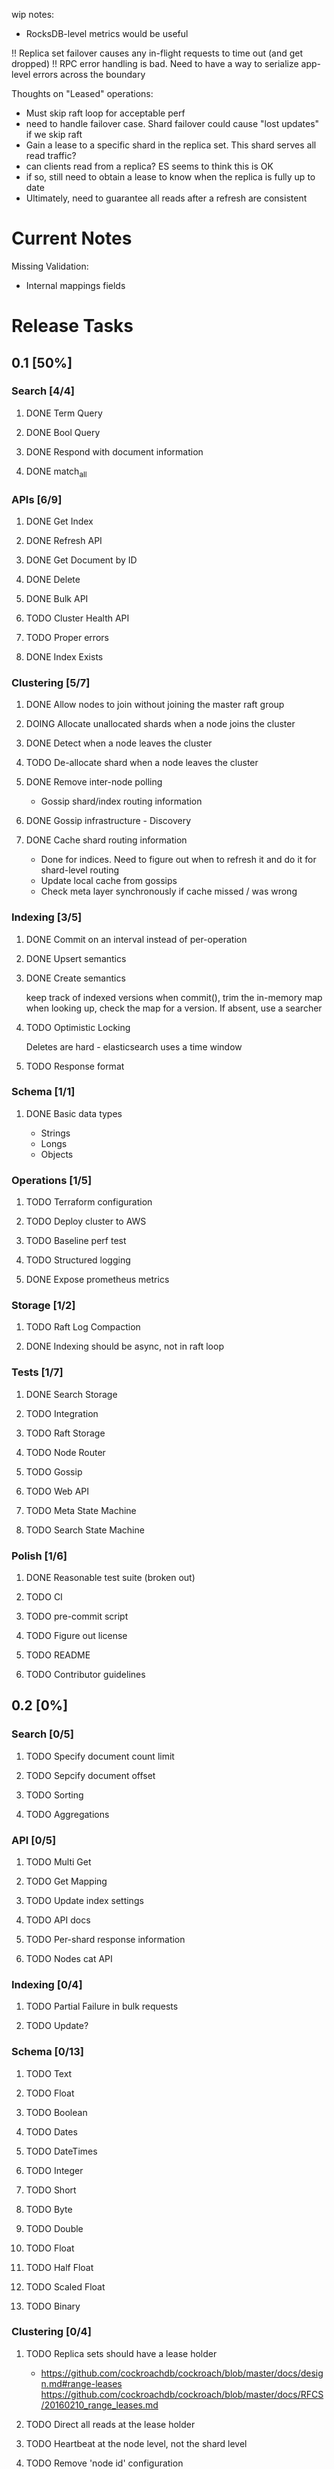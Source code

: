 #+TODO: TODO DOING | DONE

wip notes:
- RocksDB-level metrics would be useful

!! Replica set failover causes any in-flight requests to time out (and get dropped)
!! RPC error handling is bad. Need to have a way to serialize app-level errors across the boundary

Thoughts on "Leased" operations:
- Must skip raft loop for acceptable perf
- need to handle failover case. Shard failover could cause "lost updates" if we skip raft
- Gain a lease to a specific shard in the replica set. This shard serves all read traffic?
- can clients read from a replica? ES seems to think this is OK
- if so, still need to obtain a lease to know when the replica is fully up to date
- Ultimately, need to guarantee all reads after a refresh are consistent

* Current Notes
  
  Missing Validation:
  - Internal mappings fields

* Release Tasks
  
** 0.1 [50%]
  :PROPERTIES:
  :COOKIE_DATA: todo recursive
  :END:
*** Search [4/4] 
**** DONE Term Query
     CLOSED: [2019-01-11 Fri 11:43]
**** DONE Bool Query
     CLOSED: [2019-01-11 Fri 11:45]
**** DONE Respond with document information
**** DONE match_all
     CLOSED: [2019-05-25 Sat 10:13]
*** APIs [6/9]
**** DONE Get Index
     CLOSED: [2019-01-11 Fri 23:15]
**** DONE Refresh API
     CLOSED: [2019-01-14 Mon 23:12]
**** DONE Get Document by ID
     CLOSED: [2019-01-21 Mon 09:35]
**** DONE Delete
     CLOSED: [2019-01-24 Thu 22:27]
**** DONE Bulk API
     CLOSED: [2019-06-27 Thu 22:46]
**** TODO Cluster Health API
**** TODO Proper errors
**** DONE Index Exists
     CLOSED: [2019-06-28 Fri 10:27]
*** Clustering [5/7]
**** DONE Allow nodes to join without joining the master raft group
     CLOSED: [2019-01-20 Sun 11:28]
**** DOING Allocate unallocated shards when a node joins the cluster
**** DONE Detect when a node leaves the cluster
     CLOSED: [2019-01-20 Sun 10:29]
**** TODO De-allocate shard when a node leaves the cluster
**** DONE Remove inter-node polling
     CLOSED: [2019-06-23 Sun 23:30]
     - Gossip shard/index routing information
**** DONE Gossip infrastructure - Discovery
     CLOSED: [2019-01-18 Fri 08:10]
**** DONE Cache shard routing information
     CLOSED: [2019-06-23 Sun 23:30]
     - Done for indices. Need to figure out when to refresh it and do it for shard-level routing
     - Update local cache from gossips
     - Check meta layer synchronously if cache missed / was wrong
*** Indexing [3/5]
**** DONE Commit on an interval instead of per-operation
     CLOSED: [2019-01-14 Mon 08:26]
**** DONE Upsert semantics
     CLOSED: [2019-01-26 Sat 10:17]

**** DONE Create semantics
     CLOSED: [2019-01-26 Sat 10:03]
     keep track of indexed versions
     when commit(), trim the in-memory map
     when looking up, check the map for a version. If absent, use a searcher
**** TODO Optimistic Locking
     Deletes are hard - elasticsearch uses a time window
**** TODO Response format
*** Schema [1/1]
**** DONE Basic data types
     CLOSED: [2019-01-11 Fri 17:02]
     - Strings
     - Longs
     - Objects
*** Operations [1/5]
**** TODO Terraform configuration
**** TODO Deploy cluster to AWS
**** TODO Baseline perf test
**** TODO Structured logging
**** DONE Expose prometheus metrics
     CLOSED: [2019-07-05 Fri 11:58]
*** Storage [1/2]
**** TODO Raft Log Compaction
**** DONE Indexing should be async, not in raft loop
     CLOSED: [2019-07-05 Fri 11:49]
*** Tests [1/7]
**** DONE Search Storage
     CLOSED: [2019-01-26 Sat 10:22]
**** TODO Integration
**** TODO Raft Storage
**** TODO Node Router
**** TODO Gossip
**** TODO Web API
**** TODO Meta State Machine
**** TODO Search State Machine
*** Polish [1/6]
**** DONE Reasonable test suite (broken out)
     CLOSED: [2019-01-23 Wed 08:46]
**** TODO CI
**** TODO pre-commit script
**** TODO Figure out license
**** TODO README
**** TODO Contributor guidelines
** 0.2 [0%]
  :PROPERTIES:
  :COOKIE_DATA: todo recursive
  :END:
*** Search [0/5]
**** TODO Specify document count limit
**** TODO Sepcify document offset
**** TODO Sorting
**** TODO Aggregations
*** API [0/5]
**** TODO Multi Get
**** TODO Get Mapping
**** TODO Update index settings
**** TODO API docs
**** TODO Per-shard response information
**** TODO Nodes cat API
*** Indexing [0/4]
**** TODO Partial Failure in bulk requests
**** TODO Update?
*** Schema [0/13]
**** TODO Text
**** TODO Float
**** TODO Boolean
**** TODO Dates
**** TODO DateTimes
**** TODO Integer
**** TODO Short
**** TODO Byte
**** TODO Double
**** TODO Float
**** TODO Half Float
**** TODO Scaled Float
**** TODO Binary
*** Clustering [0/4]
**** TODO Replica sets should have a lease holder
    - https://github.com/cockroachdb/cockroach/blob/master/docs/design.md#range-leases
      https://github.com/cockroachdb/cockroach/blob/master/docs/RFCS/20160210_range_leases.md
**** TODO Direct all reads at the lease holder
**** TODO Heartbeat at the node level, not the shard level
**** TODO Remove 'node id' configuration 
     Shouldn't have to force the user to configure this, we should
     figure out node ids from address or something else
** 0.3 [0%]
  :PROPERTIES:
  :COOKIE_DATA: todo recursive
  :END:
*** Search [0/2]
**** TODO Cross-index search
*** API [0/1]
**** TODO Update mappings
**** TODO Cluster settings API
*** Indexing [/]
*** Percolation [0/1]
**** TODO Implment it
*** Schema [0/3]
**** TODO Nested Documents
**** TODO Range Types?
*** Clustering [0/3]
**** TODO Split / Merge(?)
**** TODO Auto-scale replication
* Icebox

** Tooling
*** tower-grpc is interesting, but ergonomics of pingcap's grpc are currently better. Both suck.
    
** Tantivy Issues
   - Max field count is 255
   - Threading is weird. I want to manage the thread pool across many indices
   - No way to have a user-defined doc id

** Neat Ideas
   - Avoid dirty reads!
   - Can we provide even better consistency guarantees?
   - Joins! 
     - https://www.memsql.com/blog/scaling-distributed-joins/
   - Autoscaling
     - Split shards at certain conditions
     - Add replicas at certain conditions
* Impl Notes
  Elasticsearch ids: https://github.com/elastic/elasticsearch/blob/master/server/src/main/java/org/elasticsearch/index/mapper/Uid.java#L178
